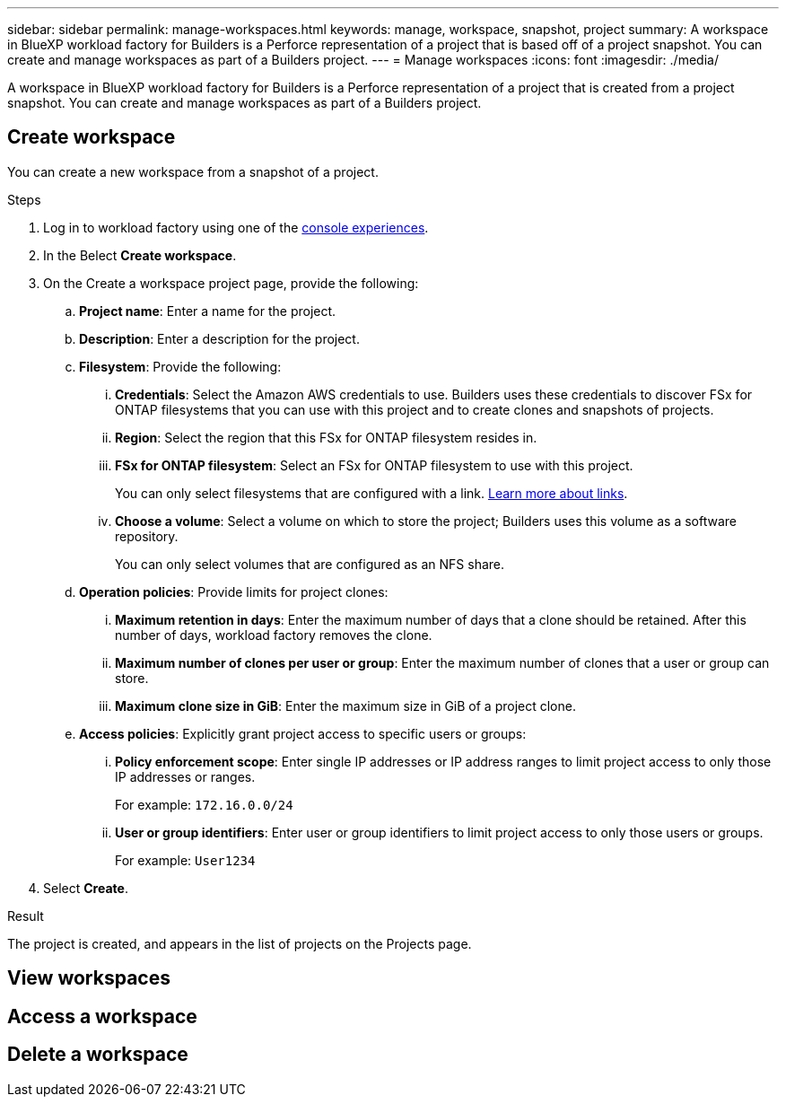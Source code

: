 ---
sidebar: sidebar
permalink: manage-workspaces.html
keywords: manage, workspace, snapshot, project 
summary: A workspace in BlueXP workload factory for Builders is a Perforce representation of a project that is based off of a project snapshot. You can create and manage workspaces as part of a Builders project.
---
= Manage workspaces
:icons: font
:imagesdir: ./media/

[.lead]
A workspace in BlueXP workload factory for Builders is a Perforce representation of a project that is created from a project snapshot. You can create and manage workspaces as part of a Builders project. 


== Create workspace
You can create a new workspace from a snapshot of a project.

.Steps
. Log in to workload factory using one of the link:https://docs.netapp.com/us-en/workload-setup-admin/console-experiences.html[console experiences^].
. In the Belect *Create workspace*. 
. On the Create a workspace project page, provide the following:
.. *Project name*: Enter a name for the project.
.. *Description*: Enter a description for the project.
.. *Filesystem*: Provide the following:
... *Credentials*: Select the Amazon AWS credentials to use. Builders uses these credentials to discover FSx for ONTAP filesystems that you can use with this project and to create clones and snapshots of projects.
... *Region*: Select the region that this FSx for ONTAP filesystem resides in.
... *FSx for ONTAP filesystem*: Select an FSx for ONTAP filesystem to use with this project.
+
You can only select filesystems that are configured with a link. https://docs.netapp.com/us-en/workload-fsx-ontap/links-overview.html[Learn more about links^].
... *Choose a volume*: Select a volume on which to store the project; Builders uses this volume as a software repository.
+
You can only select volumes that are configured as an NFS share.
.. *Operation policies*: Provide limits for project clones:
... *Maximum retention in days*: Enter the maximum number of days that a clone should be retained. After this number of days, workload factory removes the clone.
... *Maximum number of clones per user or group*: Enter the maximum number of clones that a user or group can store.
... *Maximum clone size in GiB*: Enter the maximum size in GiB of a project clone.
.. *Access policies*: Explicitly grant project access to specific users or groups:
... *Policy enforcement scope*: Enter single IP addresses or IP address ranges to limit project access to only those IP addresses or ranges.
+
For example: `172.16.0.0/24`
... *User or group identifiers*: Enter user or group identifiers to limit project access to only those users or groups.
+
For example: `User1234`
. Select *Create*. 

.Result
The project is created, and appears in the list of projects on the Projects page.

== View workspaces

== Access a workspace

== Delete a workspace

